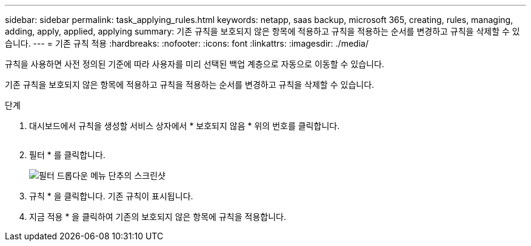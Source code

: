 ---
sidebar: sidebar 
permalink: task_applying_rules.html 
keywords: netapp, saas backup, microsoft 365, creating, rules, managing, adding, apply, applied, applying 
summary: 기존 규칙을 보호되지 않은 항목에 적용하고 규칙을 적용하는 순서를 변경하고 규칙을 삭제할 수 있습니다. 
---
= 기존 규칙 적용
:hardbreaks:
:nofooter: 
:icons: font
:linkattrs: 
:imagesdir: ./media/


[role="lead"]
규칙을 사용하면 사전 정의된 기준에 따라 사용자를 미리 선택된 백업 계층으로 자동으로 이동할 수 있습니다.

기존 규칙을 보호되지 않은 항목에 적용하고 규칙을 적용하는 순서를 변경하고 규칙을 삭제할 수 있습니다.

.단계
. 대시보드에서 규칙을 생성할 서비스 상자에서 * 보호되지 않음 * 위의 번호를 클릭합니다.
+
image:number_protected_unprotected.gif[""]

. 필터 * 를 클릭합니다.
+
image:filter.gif["필터 드롭다운 메뉴 단추의 스크린샷"]

. 규칙 * 을 클릭합니다. 기존 규칙이 표시됩니다.
. 지금 적용 * 을 클릭하여 기존의 보호되지 않은 항목에 규칙을 적용합니다.

